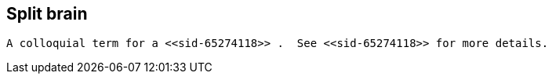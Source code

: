 [[sid-65274119]]

==  Split brain

 A colloquial term for a <<sid-65274118>> .  See <<sid-65274118>> for more details. 

